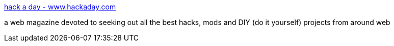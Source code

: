 :jbake-type: post
:jbake-status: published
:jbake-title: hack a day - www.hackaday.com
:jbake-tags: web,hack,_mois_févr.,_année_2005
:jbake-date: 2005-02-18
:jbake-depth: ../
:jbake-uri: shaarli/1108733980000.adoc
:jbake-source: https://nicolas-delsaux.hd.free.fr/Shaarli?searchterm=http%3A%2F%2Fwww.hackaday.com%2F&searchtags=web+hack+_mois_f%C3%A9vr.+_ann%C3%A9e_2005
:jbake-style: shaarli

http://www.hackaday.com/[hack a day - www.hackaday.com]

a web magazine devoted to seeking out all the best hacks, mods and DIY (do it yourself) projects from around web
